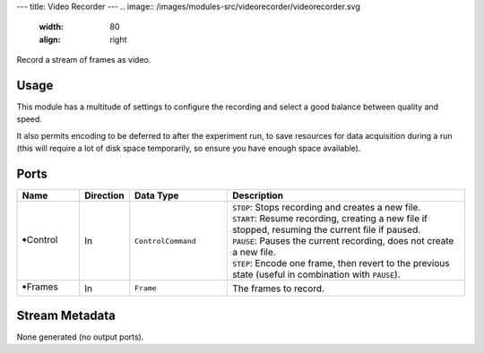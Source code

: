 ---
title: Video Recorder
---
.. image:: /images/modules-src/videorecorder/videorecorder.svg
   :width: 80
   :align: right

Record a stream of frames as video.


Usage
=====

This module has a multitude of settings to configure the recording and select a good balance between quality and speed.

It also permits encoding to be deferred to after the experiment run, to save resources for data acquisition during a run
(this will require a lot of disk space temporarily, so ensure you have enough space available).


Ports
=====

.. list-table::
   :widths: 14 10 22 54
   :header-rows: 1

   * - Name
     - Direction
     - Data Type
     - Description

   * - 🠺Control
     - In
     - ``ControlCommand``
     - | ``STOP``: Stops recording and creates a new file.
       | ``START``: Resume recording, creating a new file if stopped, resuming the current file if paused.
       | ``PAUSE``: Pauses the current recording, does not create a new file.
       | ``STEP``: Encode one frame, then revert to the previous state (useful in combination with ``PAUSE``).
   * - 🠺Frames
     - In
     - ``Frame``
     - The frames to record.


Stream Metadata
===============

None generated (no output ports).

